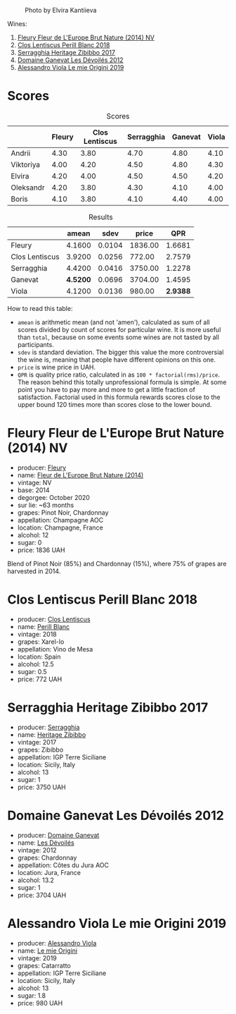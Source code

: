 #+caption: Photo by Elvira Kantiieva
[[file:/images/2022-12-26-home-party-vol--1/2022-12-28-06-58-50-photo-2022-12-28 06.58.25.webp]]

Wines:

1. [[barberry:/wines/8208a078-db47-44da-9bbb-054b44d6c5d9][Fleury Fleur de L'Europe Brut Nature (2014) NV]]
2. [[barberry:/wines/23ee479b-88c6-4213-b2d7-099d16da7181][Clos Lentiscus Perill Blanc 2018]]
3. [[barberry:/wines/1c2dbd99-720b-4c12-8222-1c2f42644946][Serragghia Heritage Zibibbo 2017]]
4. [[barberry:/wines/c931a809-fe62-41f4-9f5b-75f4fc3bafcc][Domaine Ganevat Les Dévoilés 2012]]
5. [[barberry:/wines/609809b3-4fed-4dec-a4e2-c799d91f3d14][Alessandro Viola Le mie Origini 2019]]

* Scores
:PROPERTIES:
:ID:                     10aadde5-5798-4495-b2ac-88189605533e
:END:

#+attr_html: :class tasting-scores
#+caption: Scores
#+results: scores
|           | Fleury | Clos Lentiscus | Serragghia | Ganevat | Viola |
|-----------+--------+----------------+------------+---------+-------|
| Andrii    |   4.30 |           3.80 |       4.70 |    4.80 |  4.10 |
| Viktoriya |   4.00 |           4.20 |       4.50 |    4.80 |  4.30 |
| Elvira    |   4.20 |           4.00 |       4.50 |    4.50 |  4.20 |
| Oleksandr |   4.20 |           3.80 |       4.30 |    4.10 |  4.00 |
| Boris     |   4.10 |           3.80 |       4.10 |    4.40 |  4.00 |

#+attr_html: :class tasting-scores :rules groups :cellspacing 0 :cellpadding 6
#+caption: Results
#+results: summary
|                |    amean |   sdev |   price |      QPR |
|----------------+----------+--------+---------+----------|
| Fleury         |   4.1600 | 0.0104 | 1836.00 |   1.6681 |
| Clos Lentiscus |   3.9200 | 0.0256 |  772.00 |   2.7579 |
| Serragghia     |   4.4200 | 0.0416 | 3750.00 |   1.2278 |
| Ganevat        | *4.5200* | 0.0696 | 3704.00 |   1.4595 |
| Viola          |   4.1200 | 0.0136 |  980.00 | *2.9388* |

How to read this table:

- =amean= is arithmetic mean (and not 'amen'), calculated as sum of all scores divided by count of scores for particular wine. It is more useful than =total=, because on some events some wines are not tasted by all participants.
- =sdev= is standard deviation. The bigger this value the more controversial the wine is, meaning that people have different opinions on this one.
- =price= is wine price in UAH.
- =QPR= is quality price ratio, calculated in as =100 * factorial(rms)/price=. The reason behind this totally unprofessional formula is simple. At some point you have to pay more and more to get a little fraction of satisfaction. Factorial used in this formula rewards scores close to the upper bound 120 times more than scores close to the lower bound.

* Fleury Fleur de L'Europe Brut Nature (2014) NV
:PROPERTIES:
:ID:                     a6e2e9e9-9dd1-42e8-904d-6614ea3b9c3a
:END:

#+attr_html: :class bottle-right
[[file:/images/2022-12-26-home-party-vol--1/2022-12-27-07-18-13-26541173-0FA5-4A77-B6B6-F6872813BFD9-1-105-c.webp]]

- producer: [[barberry:/producers/486eb302-99a3-467d-90fa-5042b5c961cd][Fleury]]
- name: [[barberry:/wines/8208a078-db47-44da-9bbb-054b44d6c5d9][Fleur de L'Europe Brut Nature (2014)]]
- vintage: NV
- base: 2014
- degorgee: October 2020
- sur lie: ~63 months
- grapes: Pinot Noir, Chardonnay
- appellation: Champagne AOC
- location: Champagne, France
- alcohol: 12
- sugar: 0
- price: 1836 UAH

Blend of Pinot Noir (85%) and Chardonnay (15%), where 75% of grapes are harvested in 2014.

* Clos Lentiscus Perill Blanc 2018
:PROPERTIES:
:ID:                     37df1a74-de29-4bcd-9fb2-6831b1da035b
:END:

#+attr_html: :class bottle-right
[[file:/images/2022-12-26-home-party-vol--1/2022-12-27-07-20-28-74366740-6816-40D4-88F8-A7AA8709C519-1-105-c.webp]]

- producer: [[barberry:/producers/7ee0380b-9c4c-4328-89e2-c44f9dfda9c1][Clos Lentiscus]]
- name: [[barberry:/wines/23ee479b-88c6-4213-b2d7-099d16da7181][Perill Blanc]]
- vintage: 2018
- grapes: Xarel-lo
- appellation: Vino de Mesa
- location: Spain
- alcohol: 12.5
- sugar: 0.5
- price: 772 UAH

* Serragghia Heritage Zibibbo 2017
:PROPERTIES:
:ID:                     81bbfc6c-5a99-4f22-8ace-7c878d189044
:END:

#+attr_html: :class bottle-right
[[file:/images/2022-12-26-home-party-vol--1/2022-12-27-07-23-51-5091C483-C710-47E1-9D8A-495DCABC9F38-1-105-c.webp]]

- producer: [[barberry:/producers/5e56d359-076e-42fd-be45-e8d85e10f8b0][Serragghia]]
- name: [[barberry:/wines/1c2dbd99-720b-4c12-8222-1c2f42644946][Heritage Zibibbo]]
- vintage: 2017
- grapes: Zibibbo
- appellation: IGP Terre Siciliane
- location: Sicily, Italy
- alcohol: 13
- sugar: 1
- price: 3750 UAH

* Domaine Ganevat Les Dévoilés 2012
:PROPERTIES:
:ID:                     ff4afaa6-9ccc-429f-9fc8-aeabf2a131ec
:END:

#+attr_html: :class bottle-right
[[file:/images/2022-12-26-home-party-vol--1/2022-12-23-13-25-50-IMG-3982.webp]]

- producer: [[barberry:/producers/44e6b134-1a06-432b-9500-b17041054a22][Domaine Ganevat]]
- name: [[barberry:/wines/c931a809-fe62-41f4-9f5b-75f4fc3bafcc][Les Dévoilés]]
- vintage: 2012
- grapes: Chardonnay
- appellation: Côtes du Jura AOC
- location: Jura, France
- alcohol: 13.2
- sugar: 1
- price: 3704 UAH

* Alessandro Viola Le mie Origini 2019
:PROPERTIES:
:ID:                     d2fb46e5-ffed-4a61-a401-af2480984c0b
:END:

#+attr_html: :class bottle-right
[[file:/images/2022-12-26-home-party-vol--1/2020-11-03-21-57-17-53BFA6B1-9388-4EF0-888D-2FAD82BC1FE8-1-105-c.webp]]

- producer: [[barberry:/producers/f25fbb5a-7339-433c-8a73-17c6157afc1e][Alessandro Viola]]
- name: [[barberry:/wines/609809b3-4fed-4dec-a4e2-c799d91f3d14][Le mie Origini]]
- vintage: 2019
- grapes: Catarratto
- appellation: IGP Terre Siciliane
- location: Sicily, Italy
- alcohol: 13
- sugar: 1.8
- price: 980 UAH

